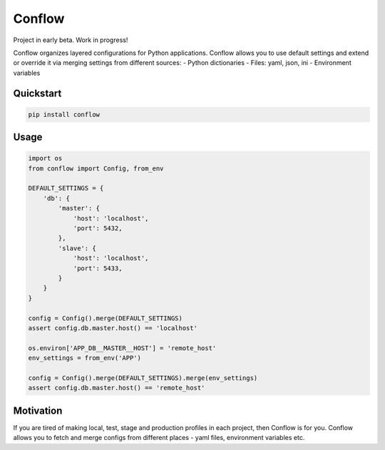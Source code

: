 =======
Conflow
=======

.. image:: https://travis-ci.org/singulared/conflow.svg?branch=master
    :target: https://travis-ci.org/singulared/conflow
.. image:: https://codecov.io/gh/singulared/conflow/branch/master/graph/badge.svg
  :target: https://codecov.io/gh/singulared/conflow

Project in early beta. Work in progress!

Conflow organizes layered configurations for Python applications.
Conflow allows you to use default settings and extend or override it
via merging settings from different sources:
- Python dictionaries
- Files: yaml, json, ini
- Environment variables

Quickstart
==========

.. code-block:: bash

  pip install conflow

Usage
=====

.. code-block:: python

  import os
  from conflow import Config, from_env

  DEFAULT_SETTINGS = {
      'db': {
          'master': {
              'host': 'localhost',
              'port': 5432,
          },
          'slave': {
              'host': 'localhost',
              'port': 5433,
          }
      }
  }

  config = Config().merge(DEFAULT_SETTINGS)
  assert config.db.master.host() == 'localhost'

  os.environ['APP_DB__MASTER__HOST'] = 'remote_host'
  env_settings = from_env('APP')

  config = Config().merge(DEFAULT_SETTINGS).merge(env_settings)
  assert config.db.master.host() == 'remote_host'

Motivation
==========
If you are tired of making local, test, stage and production profiles in each project, then Conflow is for you.
Conflow allows you to fetch and merge configs from different places - yaml files, environment variables etc.
